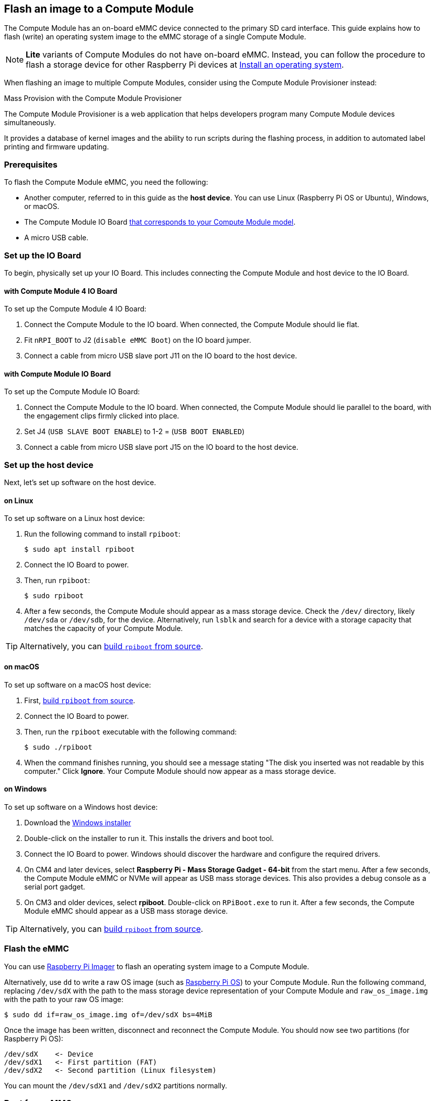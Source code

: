 [[flash-compute-module-emmc]]
== Flash an image to a Compute Module

[[flashing-the-compute-module-emmc]]

The Compute Module has an on-board eMMC device connected to the primary SD card interface. This guide explains how to flash (write) an operating system image to the eMMC storage of a single Compute Module.

NOTE: **Lite** variants of Compute Modules do not have on-board eMMC. Instead, you can follow the procedure to flash a storage device for other Raspberry Pi devices at xref:../computers/getting-started.adoc#installing-the-operating-system[Install an operating system].

When flashing an image to multiple Compute Modules, consider using the Compute Module Provisioner instead:

[.whitepaper, title="Mass Provision with the Compute Module Provisioner", subtitle="", link=https://pip.raspberrypi.com/categories/685-whitepapers-app-notes/documents/RP-003468-WP/Using-the-Compute-Module-Provisioner.pdf]
****
The Compute Module Provisioner is a web application that helps developers program many Compute Module devices simultaneously.

It provides a database of kernel images and the ability to run scripts during the flashing process, in addition to automated label printing and firmware updating.
****

=== Prerequisites

To flash the Compute Module eMMC, you need the following:

* Another computer, referred to in this guide as the *host device*. You can use Linux (Raspberry Pi OS or Ubuntu), Windows, or macOS.
* The Compute Module IO Board xref:compute-module.adoc#io-board-compatibility[that corresponds to your Compute Module model].
* A micro USB cable.

=== Set up the IO Board

To begin, physically set up your IO Board. This includes connecting the Compute Module and host device to the IO Board.

==== with Compute Module 4 IO Board

To set up the Compute Module 4 IO Board:

. Connect the Compute Module to the IO board. When connected, the Compute Module should lie flat.

. Fit `nRPI_BOOT` to J2 (`disable eMMC Boot`) on the IO board jumper.

. Connect a cable from micro USB slave port J11 on the IO board to the host device.

==== with Compute Module IO Board

To set up the Compute Module IO Board:

. Connect the Compute Module to the IO board. When connected, the Compute Module should lie parallel to the board, with the engagement clips firmly clicked into place.

. Set J4 (`USB SLAVE BOOT ENABLE`) to 1-2 = (`USB BOOT ENABLED`)

. Connect a cable from micro USB slave port J15 on the IO board to the host device.

=== Set up the host device

Next, let's set up software on the host device.

==== on Linux

To set up software on a Linux host device:

. Run the following command to install `rpiboot`:
+
[source,console]
----
$ sudo apt install rpiboot
----

. Connect the IO Board to power.

. Then, run `rpiboot`:
+
[source,console]
----
$ sudo rpiboot
----

. After a few seconds, the Compute Module should appear as a mass storage device. Check the `/dev/` directory, likely `/dev/sda` or `/dev/sdb`, for the device. Alternatively, run `lsblk` and search for a device with a storage capacity that matches the capacity of your Compute Module.

TIP: Alternatively, you can https://github.com/raspberrypi/usbboot[build `rpiboot` from source].

==== on macOS

To set up software on a macOS host device:

. First, https://github.com/raspberrypi/usbboot?tab=readme-ov-file#macos[build `rpiboot` from source].

. Connect the IO Board to power.

. Then, run the `rpiboot` executable with the following command:
+
[source,console]
----
$ sudo ./rpiboot
----

. When the command finishes running, you should see a message stating "The disk you inserted was not readable by this computer." Click **Ignore**. Your Compute Module should now appear as a mass storage device.

==== on Windows

To set up software on a Windows host device:

. Download the https://github.com/raspberrypi/usbboot/raw/master/win32/rpiboot_setup.exe[Windows installer]

. Double-click on the installer to run it. This installs the drivers and boot tool.

. Connect the IO Board to power. Windows should discover the hardware and configure the required drivers.

. On CM4 and later devices, select **Raspberry Pi - Mass Storage Gadget - 64-bit** from the start menu. After a few seconds, the Compute Module eMMC or NVMe will appear as USB mass storage devices. This also provides a debug console as a serial port gadget.

. On CM3 and older devices, select **rpiboot**. Double-click on `RPiBoot.exe` to run it. After a few seconds, the Compute Module eMMC should appear as a USB mass storage device.


TIP: Alternatively, you can https://github.com/raspberrypi/usbboot[build `rpiboot` from source].

=== Flash the eMMC

You can use xref:../computers/getting-started.adoc#raspberry-pi-imager[Raspberry Pi Imager] to flash an operating system image to a Compute Module.

Alternatively, use `dd` to write a raw OS image (such as xref:../computers/os.adoc#introduction[Raspberry Pi OS]) to your Compute Module. Run the following command, replacing `/dev/sdX` with the path to the mass storage device representation of your Compute Module and `raw_os_image.img` with the path to your raw OS image:

[source,console]
----
$ sudo dd if=raw_os_image.img of=/dev/sdX bs=4MiB
----

Once the image has been written, disconnect and reconnect the Compute Module. You should now see two partitions (for Raspberry Pi OS):

[source,console]
----
/dev/sdX    <- Device
/dev/sdX1   <- First partition (FAT)
/dev/sdX2   <- Second partition (Linux filesystem)
----

You can mount the `/dev/sdX1` and `/dev/sdX2` partitions normally.

=== Boot from eMMC

==== with Compute Module 4 IO Board

Disconnect `nRPI_BOOT` from J2 (`disable eMMC Boot`) on the IO board jumper.

==== with Compute Module IO Board

Set J4 (`USB SLAVE BOOT ENABLE`) to 2-3 (`USB BOOT DISABLED`).

==== Boot

Disconnect the USB slave port. Power-cycle the IO board to boot the Compute Module from the new image you just wrote to eMMC.

=== Known issues

* A small percentage of CM3 experienced booting problems. We have traced these back to the method used to create the FAT32 partition; we believe the problem is due to a difference in timing between the CPU and eMMC. If you have trouble booting your CM3, create the partitions manually with the following commands:
+
[source,console]
----
$ sudo parted /dev/<device>
(parted) mkpart primary fat32 4MiB 64MiB
(parted) q
$ sudo mkfs.vfat -F32 /dev/<device>
$ sudo cp -r <files>/* <mountpoint>
----

* The CM1 bootloader returns a slightly incorrect USB packet to the host. Most USB hosts ignore it, but some USB ports don't work due to this bug. CM3 fixed this bug.
